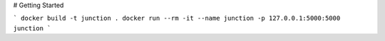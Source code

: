 # Getting Started

```
docker build -t junction .
docker run --rm -it --name junction -p 127.0.0.1:5000:5000 junction
```
